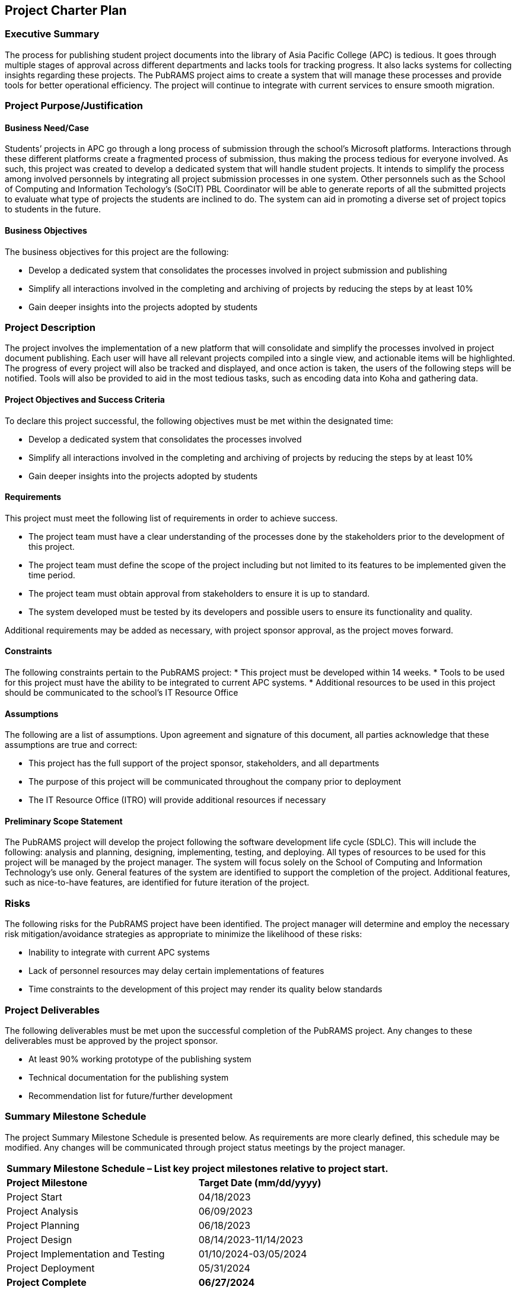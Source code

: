 == Project Charter Plan

=== Executive Summary

The process for publishing student project documents into the library of Asia Pacific College (APC) is tedious. It goes through multiple stages of approval across different departments and lacks tools for tracking progress. It also lacks systems for collecting insights regarding these projects. The PubRAMS project aims to create a system that will manage these processes and provide tools for better operational efficiency. The project will continue to integrate with current services to ensure smooth migration. 

=== Project Purpose/Justification

==== Business Need/Case

Students’ projects in APC go through a long process of submission through the school’s Microsoft platforms. Interactions through these different platforms create a fragmented process of submission, thus making the process tedious for everyone involved. As such, this project was created to develop a dedicated system that will handle student projects. It intends to simplify the process among involved personnels by integrating all project submission processes in one system. Other personnels such as the School of Computing and Information Techology’s (SoCIT) PBL Coordinator will be able to generate reports of all the submitted projects to evaluate what type of projects the students are inclined to do. The system can aid in promoting a diverse set of project topics to students in the future.

==== Business Objectives

The business objectives for this project are the following:

* Develop a dedicated system that consolidates the processes involved in project submission and publishing
* Simplify all interactions involved in the completing and archiving of projects by reducing the steps by at least 10%
* Gain deeper insights into the projects adopted by students

=== Project Description

The project involves the implementation of a new platform that will consolidate and simplify the processes involved in project document publishing. Each user will have all relevant projects compiled into a single view, and actionable items will be highlighted. The progress of every project will also be tracked and displayed, and once action is taken, the users of the following steps will be notified. Tools will also be provided to aid in the most tedious tasks, such as encoding data into Koha and gathering data.

==== Project Objectives and Success Criteria

To declare this project successful, the following objectives must be met within the designated time:

* Develop a dedicated system that consolidates the processes involved
* Simplify all interactions involved in the completing and archiving of projects by reducing the steps by at least 10%
* Gain deeper insights into the projects adopted by students


==== Requirements

This project must meet the following list of requirements in order to achieve success.  

* The project team must have a clear understanding of the processes done by the stakeholders prior to the development of this project.
* The project team must define the scope of the project including but not limited to its features to be implemented given the time period.
* The project team must obtain approval from stakeholders to ensure it is up to standard.
* The system developed must be tested by its developers and possible users to ensure its functionality and quality.

Additional requirements may be added as necessary, with project sponsor approval, as the project moves forward.

==== Constraints
The following constraints pertain to the PubRAMS project:
* This project must be developed within 14 weeks.
* Tools to be used for this project must have the ability to be integrated to current APC systems.
* Additional resources to be used in this project should be communicated to the school’s IT Resource Office

==== Assumptions

The following are a list of assumptions.  Upon agreement and signature of this document, all parties acknowledge that these assumptions are true and correct:

* This project has the full support of the project sponsor, stakeholders, and all departments
* The purpose of this project will be communicated throughout the company prior to deployment
* The IT Resource Office (ITRO) will provide additional resources if necessary

==== Preliminary Scope Statement

The PubRAMS project will develop the project following the software development life cycle (SDLC). This will include the following: analysis and planning, designing, implementing, testing, and deploying. All types of resources to be used for this project will be managed by the project manager. The system will focus solely on the School of Computing and Information Technology’s use only. General features of the system are identified to support the completion of the project. Additional features, such as nice-to-have features, are identified for future iteration of the project.


=== Risks

The following risks for the PubRAMS project have been identified.  The project manager will determine and employ the necessary risk mitigation/avoidance strategies as appropriate to minimize the likelihood of these risks:  

* Inability to integrate with current APC systems
* Lack of personnel resources may delay certain implementations of features
* Time constraints to the development of this project may render its quality below standards

=== Project Deliverables

The following deliverables must be met upon the successful completion of the PubRAMS project.  Any changes to these deliverables must be approved by the project sponsor.

* At least 90% working prototype of the publishing system
* Technical documentation for the publishing system
* Recommendation list for future/further development

=== Summary Milestone Schedule

The project Summary Milestone Schedule is presented below. As requirements are more clearly defined, this schedule may be modified. Any changes will be communicated through project status meetings by the project manager.

[%header,cols=2*]
|===
2+|Summary Milestone Schedule – List key project milestones relative to project start.

|*Project Milestone*
|*Target Date (mm/dd/yyyy)*

|Project Start
|04/18/2023

|Project Analysis
|06/09/2023

|Project Planning
|06/18/2023

|Project Design
|08/14/2023-11/14/2023

|Project Implementation and Testing
|01/10/2024-03/05/2024

|Project Deployment
|05/31/2024

|*Project Complete*
|*06/27/2024*
|===

=== Summary Budget

The following table contains a summary budget based on the planned cost components and estimated costs required for successful completion of the project.

[%header,cols=2*]
|===
2+|Summary Budget – List component project costs (Prototype)

|*Project Component*
|*Monthly Cost*

|Microsoft 365 Business Standard
|$12.50/user per month

|Microsoft Azure Estimate
|$98.36/month

|*Total*
|*$110.86/month or P6349.28/month*
|===

=== Project Approval Requirements

The PubRAMS project will be considered successful once the project team develops at least 90% of the working system that is tested and deemed acceptable by the client’s standards. Additionally, success can be gauged by evaluating if the project’s objectives were met. Success will be determined by a key stakeholder, who will authorize the completion of the project.

=== Project Manager

Chase Villarroel has been voted as the team’s Project Manager for the duration of the PubRAMS projects. Mr. Villarroel is responsible for managing project tasks, scheduling meetings with the stakeholders, and setting deliverables. He also coordinates with the school’s IT Resource Office to communicate all the project resource requirements. His team consists of four of his peers at the college. The team’s project adviser, who also happens to be the director of the school’s IT Resources, is authorized to approve all budget expenditures up to, and including, the allocated budget amounts. Lastly, Mr. Villarroel is required to provide weekly updates to the Project Sponsor.
